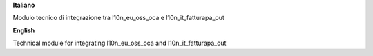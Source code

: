 **Italiano**

Modulo tecnico di integrazione tra l10n_eu_oss_oca e l10n_it_fatturapa_out

**English**

Technical module for integrating l10n_eu_oss_oca and l10n_it_fatturapa_out

